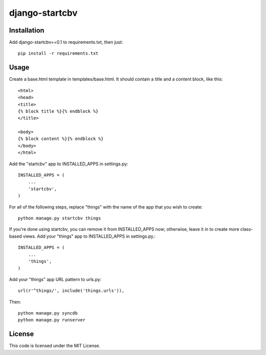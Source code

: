 ===============
django-startcbv
===============

Installation
------------

Add django-startcbv==0.1 to requirements.txt, then just::

    pip install -r requirements.txt

Usage
-----

Create a base.html template in templates/base.html.  It should contain a title and a content block, like this::

    <html>
    <head>
    <title>
    {% block title %}{% endblock %}
    </title>

    <body>
    {% block content %}{% endblock %}
    </body>
    </html>

Add the "startcbv" app to INSTALLED_APPS in settings.py::

    INSTALLED_APPS = (
        ...
        'startcbv',
    )

For all of the following steps, replace "things" with the name of the app that you wish to create::

    python manage.py startcbv things

If you're done using startcbv, you can remove it from INSTALLED_APPS now; otherwise, leave it in to create more class-based views.  Add your "things" app to INSTALLED_APPS in settings.py.::

    INSTALLED_APPS = (
        ...
        'things',
    )

Add your "things" app URL pattern to urls.py::

    url(r'^things/', include('things.urls')),

Then::

    python manage.py syncdb
    python manage.py runserver

License
-------

This code is licensed under the MIT License.